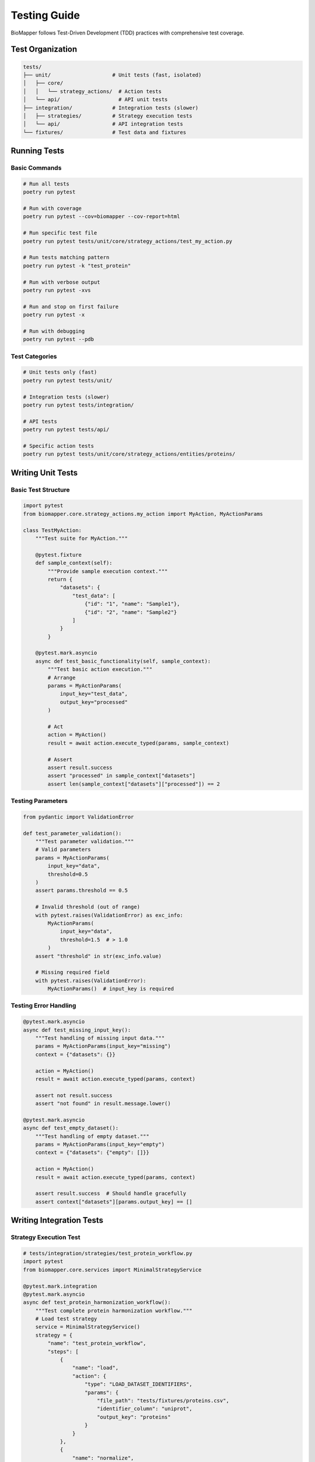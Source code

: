Testing Guide
=============

BioMapper follows Test-Driven Development (TDD) practices with comprehensive test coverage.

Test Organization
-----------------

.. code-block:: text

   tests/
   ├── unit/                    # Unit tests (fast, isolated)
   │   ├── core/
   │   │   └── strategy_actions/  # Action tests
   │   └── api/                   # API unit tests
   ├── integration/             # Integration tests (slower)
   │   ├── strategies/          # Strategy execution tests
   │   └── api/                 # API integration tests
   └── fixtures/                # Test data and fixtures

Running Tests
-------------

Basic Commands
~~~~~~~~~~~~~~

.. code-block:: bash

   # Run all tests
   poetry run pytest
   
   # Run with coverage
   poetry run pytest --cov=biomapper --cov-report=html
   
   # Run specific test file
   poetry run pytest tests/unit/core/strategy_actions/test_my_action.py
   
   # Run tests matching pattern
   poetry run pytest -k "test_protein"
   
   # Run with verbose output
   poetry run pytest -xvs
   
   # Run and stop on first failure
   poetry run pytest -x
   
   # Run with debugging
   poetry run pytest --pdb

Test Categories
~~~~~~~~~~~~~~~

.. code-block:: bash

   # Unit tests only (fast)
   poetry run pytest tests/unit/
   
   # Integration tests (slower)
   poetry run pytest tests/integration/
   
   # API tests
   poetry run pytest tests/api/
   
   # Specific action tests
   poetry run pytest tests/unit/core/strategy_actions/entities/proteins/

Writing Unit Tests
------------------

Basic Test Structure
~~~~~~~~~~~~~~~~~~~~

.. code-block:: python

   import pytest
   from biomapper.core.strategy_actions.my_action import MyAction, MyActionParams
   
   class TestMyAction:
       """Test suite for MyAction."""
       
       @pytest.fixture
       def sample_context(self):
           """Provide sample execution context."""
           return {
               "datasets": {
                   "test_data": [
                       {"id": "1", "name": "Sample1"},
                       {"id": "2", "name": "Sample2"}
                   ]
               }
           }
       
       @pytest.mark.asyncio
       async def test_basic_functionality(self, sample_context):
           """Test basic action execution."""
           # Arrange
           params = MyActionParams(
               input_key="test_data",
               output_key="processed"
           )
           
           # Act
           action = MyAction()
           result = await action.execute_typed(params, sample_context)
           
           # Assert
           assert result.success
           assert "processed" in sample_context["datasets"]
           assert len(sample_context["datasets"]["processed"]) == 2

Testing Parameters
~~~~~~~~~~~~~~~~~~

.. code-block:: python

   from pydantic import ValidationError
   
   def test_parameter_validation():
       """Test parameter validation."""
       # Valid parameters
       params = MyActionParams(
           input_key="data",
           threshold=0.5
       )
       assert params.threshold == 0.5
       
       # Invalid threshold (out of range)
       with pytest.raises(ValidationError) as exc_info:
           MyActionParams(
               input_key="data",
               threshold=1.5  # > 1.0
           )
       assert "threshold" in str(exc_info.value)
       
       # Missing required field
       with pytest.raises(ValidationError):
           MyActionParams()  # input_key is required

Testing Error Handling
~~~~~~~~~~~~~~~~~~~~~~

.. code-block:: python

   @pytest.mark.asyncio
   async def test_missing_input_key():
       """Test handling of missing input data."""
       params = MyActionParams(input_key="missing")
       context = {"datasets": {}}
       
       action = MyAction()
       result = await action.execute_typed(params, context)
       
       assert not result.success
       assert "not found" in result.message.lower()
   
   @pytest.mark.asyncio
   async def test_empty_dataset():
       """Test handling of empty dataset."""
       params = MyActionParams(input_key="empty")
       context = {"datasets": {"empty": []}}
       
       action = MyAction()
       result = await action.execute_typed(params, context)
       
       assert result.success  # Should handle gracefully
       assert context["datasets"][params.output_key] == []

Writing Integration Tests
-------------------------

Strategy Execution Test
~~~~~~~~~~~~~~~~~~~~~~~

.. code-block:: python

   # tests/integration/strategies/test_protein_workflow.py
   import pytest
   from biomapper.core.services import MinimalStrategyService
   
   @pytest.mark.integration
   @pytest.mark.asyncio
   async def test_protein_harmonization_workflow():
       """Test complete protein harmonization workflow."""
       # Load test strategy
       service = MinimalStrategyService()
       strategy = {
           "name": "test_protein_workflow",
           "steps": [
               {
                   "name": "load",
                   "action": {
                       "type": "LOAD_DATASET_IDENTIFIERS",
                       "params": {
                           "file_path": "tests/fixtures/proteins.csv",
                           "identifier_column": "uniprot",
                           "output_key": "proteins"
                       }
                   }
               },
               {
                   "name": "normalize",
                   "action": {
                       "type": "PROTEIN_NORMALIZE_ACCESSIONS",
                       "params": {
                           "input_key": "proteins",
                           "output_key": "normalized"
                       }
                   }
               }
           ]
       }
       
       # Execute strategy
       result = await service.execute_strategy(strategy)
       
       # Verify results
       assert result["success"]
       assert "normalized" in result["datasets"]
       assert len(result["datasets"]["normalized"]) > 0

API Integration Test
~~~~~~~~~~~~~~~~~~~~

.. code-block:: python

   # tests/integration/api/test_strategy_execution.py
   import pytest
   from fastapi.testclient import TestClient
   from app.main import app
   
   @pytest.mark.integration
   def test_execute_strategy_endpoint():
       """Test strategy execution via API."""
       client = TestClient(app)
       
       # Submit strategy
       response = client.post(
           "/api/v2/strategies/execute",
           json={
               "strategy_name": "test_strategy",
               "parameters": {
                   "input_file": "/test/data.csv"
               }
           }
       )
       
       assert response.status_code == 201
       job_id = response.json()["job_id"]
       
       # Check job status
       response = client.get(f"/api/v2/jobs/{job_id}")
       assert response.status_code == 200
       assert response.json()["status"] in ["running", "completed"]

Test Fixtures
-------------

Shared Fixtures
~~~~~~~~~~~~~~~

.. code-block:: python

   # tests/conftest.py
   import pytest
   import tempfile
   from pathlib import Path
   
   @pytest.fixture
   def temp_dir():
       """Provide temporary directory for tests."""
       with tempfile.TemporaryDirectory() as tmpdir:
           yield Path(tmpdir)
   
   @pytest.fixture
   def sample_protein_data():
       """Sample protein dataset."""
       return [
           {"uniprot": "P12345", "gene": "GENE1"},
           {"uniprot": "Q67890", "gene": "GENE2"},
           {"uniprot": "O54321", "gene": "GENE3"}
       ]
   
   @pytest.fixture
   def mock_api_client(mocker):
       """Mock API client for testing."""
       client = mocker.Mock()
       client.execute_strategy.return_value = {
           "success": True,
           "job_id": "test_job_123"
       }
       return client

Test Data Files
~~~~~~~~~~~~~~~

.. code-block:: python

   # tests/fixtures/proteins.csv
   """
   uniprot,gene_symbol,description
   P12345,GENE1,Sample protein 1
   Q67890,GENE2,Sample protein 2
   O54321,GENE3,Sample protein 3
   """
   
   # tests/fixtures/metabolites.json
   {
       "compounds": [
           {"hmdb": "HMDB0000001", "name": "1-Methylhistidine"},
           {"hmdb": "HMDB0000002", "name": "1,3-Diaminopropane"}
       ]
   }

Mocking External Services
-------------------------

Mocking API Calls
~~~~~~~~~~~~~~~~~

.. code-block:: python

   import pytest
   from unittest.mock import patch, Mock
   
   @pytest.mark.asyncio
   async def test_cts_api_call():
       """Test CTS API integration with mock."""
       with patch('requests.get') as mock_get:
           # Setup mock response
           mock_response = Mock()
           mock_response.json.return_value = {
               "results": [{"inchikey": "XXXXX-YYYYY-Z"}]
           }
           mock_response.status_code = 200
           mock_get.return_value = mock_response
           
           # Execute action
           action = CTSBridgeAction()
           result = await action.execute_typed(params, context)
           
           # Verify API was called
           mock_get.assert_called_once()
           assert result.success

Mocking File System
~~~~~~~~~~~~~~~~~~~

.. code-block:: python

   from unittest.mock import mock_open, patch
   
   def test_file_loading():
       """Test file loading with mock."""
       mock_data = "id,name\n1,test\n2,sample"
       
       with patch("builtins.open", mock_open(read_data=mock_data)):
           action = LoadDatasetAction()
           result = action.load_file("/fake/path.csv")
           
           assert len(result) == 2
           assert result[0]["name"] == "test"

Coverage Requirements
---------------------

Minimum Coverage
~~~~~~~~~~~~~~~~

* Overall: 80%
* Core actions: 90%
* API endpoints: 85%
* Utilities: 75%

Check Coverage
~~~~~~~~~~~~~~

.. code-block:: bash

   # Generate coverage report
   poetry run pytest --cov=biomapper --cov-report=html
   
   # View HTML report
   open htmlcov/index.html
   
   # Show coverage in terminal
   poetry run pytest --cov=biomapper --cov-report=term-missing

Continuous Integration
----------------------

GitHub Actions
~~~~~~~~~~~~~~

.. code-block:: yaml

   # .github/workflows/test.yml
   name: Tests
   
   on: [push, pull_request]
   
   jobs:
     test:
       runs-on: ubuntu-latest
       steps:
         - uses: actions/checkout@v3
         - uses: actions/setup-python@v4
           with:
             python-version: "3.11"
         - name: Install Poetry
           run: pip install poetry
         - name: Install dependencies
           run: poetry install --with dev
         - name: Run tests
           run: poetry run pytest --cov
         - name: Upload coverage
           uses: codecov/codecov-action@v3

Performance Testing
-------------------

Benchmark Tests
~~~~~~~~~~~~~~~

.. code-block:: python

   import pytest
   import time
   
   @pytest.mark.benchmark
   def test_large_dataset_performance():
       """Test performance with large dataset."""
       # Create large dataset
       large_data = [{"id": i} for i in range(100000)]
       context = {"datasets": {"large": large_data}}
       
       # Measure execution time
       start = time.time()
       result = action.execute_typed(params, context)
       elapsed = time.time() - start
       
       assert elapsed < 5.0  # Should complete in 5 seconds
       assert result.success

Load Testing
~~~~~~~~~~~~

.. code-block:: python

   import asyncio
   import aiohttp
   
   async def load_test_api():
       """Load test API endpoints."""
       async with aiohttp.ClientSession() as session:
           tasks = []
           for i in range(100):
               task = session.post(
                   "http://localhost:8000/api/v2/strategies/execute",
                   json={"strategy_name": "test"}
               )
               tasks.append(task)
           
           responses = await asyncio.gather(*tasks)
           success_count = sum(1 for r in responses if r.status == 201)
           
           assert success_count > 95  # 95% success rate

Best Practices
--------------

1. **Write Tests First** - Follow TDD methodology
2. **Test Edge Cases** - Empty data, missing fields, invalid inputs
3. **Use Fixtures** - Share common test data
4. **Mock External Dependencies** - Don't rely on external services
5. **Keep Tests Fast** - Unit tests should run quickly
6. **Test One Thing** - Each test should verify one behavior
7. **Clear Test Names** - Describe what is being tested
8. **Use Markers** - Mark slow tests, integration tests
9. **Clean Up** - Remove temp files, close connections
10. **Document Complex Tests** - Add comments for complex logic

---

Verification Sources
--------------------

*Last verified: 2025-08-13*

This documentation was verified against the following project resources:

- ``/home/ubuntu/biomapper/tests/`` (test suite structure)
- ``/home/ubuntu/biomapper/pyproject.toml`` (test dependencies and configuration)
- ``/home/ubuntu/biomapper/CLAUDE.md`` (test commands and practices)
- ``/home/ubuntu/biomapper/Makefile`` (test-related make commands)
- ``/home/ubuntu/biomapper/.github/workflows/`` (CI configuration)
